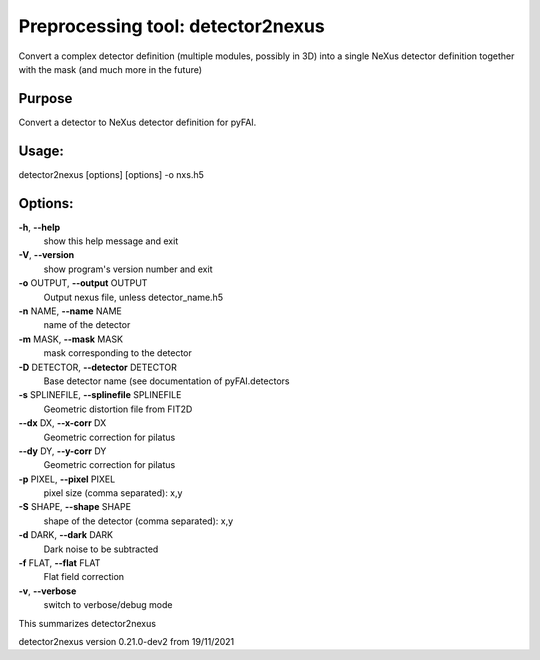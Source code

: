Preprocessing tool: detector2nexus
==================================

Convert a complex detector definition (multiple modules, possibly in 3D) into
a single NeXus detector definition together with the mask (and much more in
the future)


Purpose
-------

Convert a detector to NeXus detector definition for pyFAI.

Usage:
------

detector2nexus [options] [options] -o nxs.h5


Options:
--------

**-h**, **--help**
   show this help message and exit

**-V**, **--version**
   show program's version number and exit

**-o** OUTPUT, **--output** OUTPUT
   Output nexus file, unless detector_name.h5

**-n** NAME, **--name** NAME
   name of the detector

**-m** MASK, **--mask** MASK
   mask corresponding to the detector

**-D** DETECTOR, **--detector** DETECTOR
   Base detector name (see documentation of pyFAI.detectors

**-s** SPLINEFILE, **--splinefile** SPLINEFILE
   Geometric distortion file from FIT2D

**--dx** DX, **--x-corr** DX
   Geometric correction for pilatus

**--dy** DY, **--y-corr** DY
   Geometric correction for pilatus

**-p** PIXEL, **--pixel** PIXEL
   pixel size (comma separated): x,y

**-S** SHAPE, **--shape** SHAPE
   shape of the detector (comma separated): x,y

**-d** DARK, **--dark** DARK
   Dark noise to be subtracted

**-f** FLAT, **--flat** FLAT
   Flat field correction

**-v**, **--verbose**
   switch to verbose/debug mode

This summarizes detector2nexus

detector2nexus version 0.21.0-dev2 from 19/11/2021
